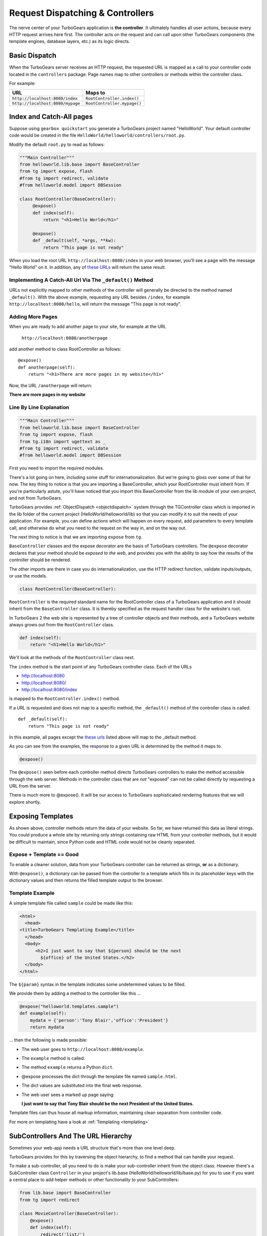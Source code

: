 .. _writing_controllers:

=================================
Request Dispatching & Controllers
=================================

The nerve center of your TurboGears application is **the
controller**. It ultimately handles all user actions, because every
HTTP request arrives here first. The controller acts on the request
and can call upon other TurboGears components (the template engines,
database layers, etc.) as its logic directs.

Basic Dispatch
-----------------------

When the TurboGears server receives an HTTP request, the requested URL
is mapped as a call to your controller code located in the
``controllers`` package. Page names map to other controllers or
methods within the controller class.

For example:

================================== ============================
URL                                Maps to
================================== ============================
``http://localhost:8080/index``    ``RootController.index()``
``http://localhost:8080/mypage``   ``RootController.mypage()``
================================== ============================

Index and Catch-All pages
----------------------------

Suppose using ``gearbox quickstart`` you generate a TurboGears project
named "HelloWorld". Your default controller code would be created in
the file ``HelloWorld/helloworld/controllers/root.py``.

Modify the default ``root.py`` to read as follows:

.. code-block:: python

    """Main Controller"""
    from helloworld.lib.base import BaseController
    from tg import expose, flash
    #from tg import redirect, validate
    #from helloworld.model import DBSession

    class RootController(BaseController):
         @expose()
         def index(self):
             return "<h1>Hello World</h1>"

         @expose()
         def _default(self, *args, **kw):
             return "This page is not ready"


When you load the root URL ``http://localhost:8080/index`` in your web
browser, you'll see a page with the message "Hello World" on it. In
addition, any of `these URLs`_ will return the same result.

Implementing A Catch-All Url Via The ``_default()`` Method
~~~~~~~~~~~~~~~~~~~~~~~~~~~~~~~~~~~~~~~~~~~~~~~~~~~~~~~~~~

URLs not explicitly mapped to other methods of the controller will
generally be directed to the method named ``_default()``. With the
above example, requesting any URL besides ``/index``, for example
``http://localhost:8080/hello``, will return the message "This page is
not ready".

Adding More Pages
~~~~~~~~~~~~~~~~~

When you are ready to add another page to your site, for example at
the URL

   ``http://localhost:8080/anotherpage``

add another method to class RootController as follows::

    @expose()
    def anotherpage(self):
        return "<h1>There are more pages in my website</h1>"

Now, the URL ``/anotherpage`` will return:

**There are more pages in my website**


Line By Line Explanation
~~~~~~~~~~~~~~~~~~~~~~~~

.. code-block:: python

    """Main Controller"""
    from helloworld.lib.base import BaseController
    from tg import expose, flash
    from tg.i18n import ugettext as _
    #from tg import redirect, validate
    #from helloworld.model import DBSession

First you need to import the required modules.

There's a lot going on here, including some stuff for internationalization.
But we're going to gloss over some of that for now.  The key thing to notice is
that you are importing a BaseController, which your RootController must inherit
from.   If you're particularly astute, you'll have noticed that you import this
BaseController from the lib module of your own project, and not from TurboGears.

TurboGears provides :ref:`ObjectDispatch <objectdispatch>` system through
the TGController class which is imported in the lib
folder of the current project (HelloWorld/helloworld/lib) so that you
can modify it to suit the needs of your application. For example, you
can define actions which will happen on every request, add parameters
to every template call, and otherwise do what you need to the request
on the way in, and on the way out.

The next thing to notice is that we are importing ``expose`` from ``tg``.

``BaseController`` classes and the expose decorator are the basis of TurboGears
controllers.   The ``@expose`` decorator declares that your method should be
*exposed to the web*, and provides you with the ability to say how the results
of the controller should be rendered.

The other imports are there in case you do internationalization,
use the HTTP redirect function, validate inputs/outputs, or use the models.

.. code-block:: python

    class RootController(BaseController):

``RootController`` is the required standard name for the
RootController class of a TurboGears application and it should inherit
from the ``BaseController`` class. It is thereby specified as the
request handler class for the website's root.

In TurboGears 2 the web site is represented by a tree of controller
objects and their methods, and a TurboGears website always grows out
from the ``RootController`` class.

.. code-block:: python

    def index(self):
        return "<h1>Hello World</h1>"

.. _these urls:

We'll look at the methods of the ``RootController`` class next.

The ``index`` method is the start point of any TurboGears controller
class.  Each of the URLs

* http://localhost:8080
* http://localhost:8080/
* http://localhost:8080/index

is mapped to the ``RootController.index()`` method.

If a URL is requested and does not map to a specific method, the
``_default()`` method of the controller class is called::

    def _default(self):
        return "This page is not ready"


In this example, all pages except the `these urls`_ listed above will
map to the _default method.

As you can see from the examples, the response to a given URL is
determined by the method it maps to.

.. code-block:: python

    @expose()

The ``@expose()`` seen before each controller method directs
TurboGears controllers to make the method accessible through the web
server. Methods in the controller class that are *not* "exposed" can
not be called directly by requesting a URL from the server.

There is much more to @expose(). It will be our access to TurboGears
sophisticated rendering features that we will explore shortly.

Exposing Templates
-------------------------

As shown above, controller methods return the data of your website. So far, we
have returned this data as literal strings. You could produce a whole site by
returning only strings containing raw HTML from your controller methods, but it
would be difficult to maintain, since Python code and HTML code would not be
cleanly separated.


Expose + Template == Good
~~~~~~~~~~~~~~~~~~~~~~~~~~~~

To enable a cleaner solution, data from your TurboGears controller can be
returned as strings, **or** as a dictionary.

With ``@expose()``, a dictionary can be passed from the controller to a template
which fills in its placeholder keys with the dictionary values and then returns
the filled template output to the browser.

Template Example
~~~~~~~~~~~~~~~~~~~~~~~~

A simple template file called ``sample`` could be made like
this:

.. code-block:: html

    <html>
      <head>
    <title>TurboGears Templating Example</title>
      </head>
      <body>
          <h2>I just want to say that ${person} should be the next
            ${office} of the United States.</h2>
      </body>
    </html>

The ``${param}`` syntax in the template indicates some undetermined
values to be filled.

We provide them by adding a method to the controller like this ...

.. code-block:: python

    @expose("helloworld.templates.sample")
    def example(self):
        mydata = {'person':'Tony Blair','office':'President'}
        return mydata

... then the following is made possible:

* The web user goes to ``http://localhost:8080/example``.
* The ``example`` method is called.
* The method ``example`` returns a Python ``dict``.
* @expose processes the dict through the template file named
  ``sample.html``.
* The dict values are substituted into the final web response.
* The web user sees a marked up page saying:

  **I just want to say that Tony Blair should be the next President of the United States.**

Template files can thus house all markup information, maintaining clean
separation from controller code.

For more on templating have a look at :ref:`Templating <templating>`

SubControllers And The URL Hierarchy
------------------------------------

Sometimes your web-app needs a URL structure that's more than one
level deep.

TurboGears provides for this by traversing the object hierarchy, to
find a method that can handle your request.

To make a sub-controller, all you need to do is make your
sub-controller inherit from the object class.  However there's a
SubController class ``Controller`` in your project's lib.base
(HelloWorld/helloworld/lib/base.py) for you to use if you want a
central place to add helper methods or other functionality to your
SubControllers:

.. code-block:: python

    from lib.base import BaseController
    from tg import redirect

    class MovieController(BaseController):
        @expose()
        def index(self):
            redirect('list/')

        @expose()
        def list(self):
            return 'hello'

    class RootController(BaseController):
        movie = MovieController()

With these in place, you can follow the link:

* http://localhost:8080/movie/
* http://localhost:8080/movie/index

and you will be redirected to:

* http://localhost:8080/movie/list/

Unlike turbogears 1, going to http://localhost:8080/movie **will not**
redirect you to http://localhost:8080/movie/list.  This is due to some
interesting bit about the way WSGI works.  But it's also the right
thing to do from the perspective of URL joins.  Because you didn't
have a trailing slash, there's no way to know you meant to be in the
movie directory, so redirection to relative URLs will be based on the
last / in the URL.  In this case the root of the site.


It's easy enough to get around this, all you have to do is write your
redirect like this:

.. code-block:: python

    redirect('/movie/list/')

Which provides the redirect method with an absolute path, and takes
you exactly where you wanted to go, no matter where you came from.

Passing Parameters To The Controller
---------------------------------------

Now that you have the basic routing dispatch understood, you may be
wondering how parameters are passed into the controller methods.
After all, a framework would not be of much use unless it could accept
data streams from the user.

TurboGears uses introspection to assign values to the arguments in
your controller methods.  This happens using the same duck-typing you
may be familiar with if you are a frequent python programmer.  Here is
the basic approach:

 * The dispatcher gobbles up as much of the URL as it can to find the
     correct controller method associated with your request.
 * The remaining url items are then mapped to the parameters in the method.
 * If there are still remaining parameters they are mapped to \*args in the method signature.
 * If there are named parameters, (as in a form request, or a GET request with parameters), they are mapped to the
     args which match their names, and if there are leftovers, they are placed in \**kw.

Here is an example controller and a chart outlining the way urls are mapped to it's methods:

.. code-block:: python

    class WikiController(TGController):

        def index(self):
            """returns a list of wiki pages"""
            ...

        def _default(self, *args):
            """returns one wikipage"""
            ...

        def create(self, title, text, author='anonymous', **kw):
            wikipage = Page(title=tile, text=text, author=author, tags=str(kw))
            DBSession.add(wikipage)

        def update(self, title, **kw):
            wikipage = DBSession.query(Page).get(title)
            for key, value in kw:
                setattr(wikipage, key, value)

        def delete(self, title):
            wikipage = DBSession.query(Page).get(title)
            DBSession.delete(wikipage)

+----------------------------------------------------+------------+-------------------------------------------------+
| URL                                                | Method     | Argument Assignments                            |
+====================================================+============+=================================================+
| /                                                  | index      |                                                 |
+----------------------------------------------------+------------+-------------------------------------------------+
| /NewPage                                           | _default   | args : ['NewPage']                              |
+----------------------------------------------------+------------+-------------------------------------------------+
| /create/NewPage?text=More Information              | create     | text: 'More Information'                        |
+                                                    |            +-------------------------------------------------+
|                                                    |            | title: 'NewPage'                                |
+----------------------------------------------------+------------+-------------------------------------------------+
| /update/NewPage?author=Lenny                       | update     | kw: {'author':'Lenny'}                          |
+                                                    |            +-------------------------------------------------+
|                                                    |            | title: 'NewPage'                                |
+----------------------------------------------------+------------+-------------------------------------------------+
| /delete/NewPage                                    | delete     | title :'NewPage'                                |
+----------------------------------------------------+------------+-------------------------------------------------+

The parameters that are turned into arguments arrive in string format.
It is a good idea to use Python's type casting capabilities to change
the arguments into the types the rest of your program expects.  For
instance, if you pass an integer 'id' into your function you might use
id = int(id) to cast it into an int before usage.  Another way to
accomplish this feat is to use the @validate decorator, which is
explained in :ref:`Validation`

Ignore Unused Parameters
~~~~~~~~~~~~~~~~~~~~~~~~~~~

By default TurboGears2 will complain about parameters that the controller
method was not expecting. If this is causing any issue as you need to share
between all the urls a parameter that it is used by your javascript framework
or for any other reason, you can use ``ignore_parameters`` option to have
TurboGears2 ignore them. Just add the list of parameters to ignore in
*config/app_cfg.py*::

    base_config.ignore_parameters = ['timestamp', 'param_name']

You will still be able to access them from the ``tg.request`` object if you
need them for any reason.
